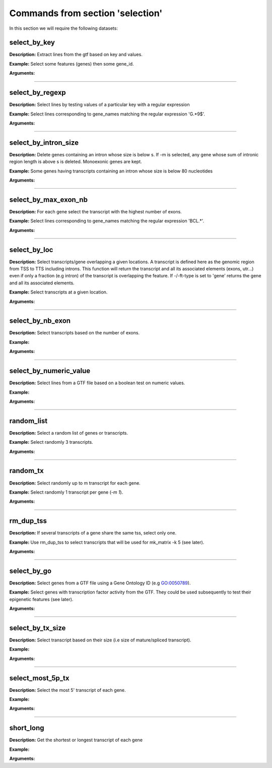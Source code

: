 Commands from section 'selection'
---------------------------------

In this section we will require the following datasets:


.. command-output:: gtftk get_example -q -d mini_real -f '*'
	:shell:

.. command-output:: gtftk get_example -q -d tiny_real -f '*'
	:shell:

.. command-output:: gtftk get_example -q -d simple -f '*'
	:shell:

select_by_key
~~~~~~~~~~~~~~~~~~~~~~

**Description:** Extract lines from the gtf based on key and values.


**Example:** Select some features (genes) then some gene_id.

.. command-output:: gtftk select_by_key -i simple.gtf -k feature -v gene | gtftk select_by_key -k gene_id -v G0002,G0003,G0004
	:shell:


**Arguments:**

.. command-output:: gtftk select_by_key -h
	:shell:

------------------------------------------------------------------------------------------------------------------

select_by_regexp
~~~~~~~~~~~~~~~~~~~~~~

**Description:** Select lines by testing values of a particular key with a regular expression

**Example:** Select lines corresponding to gene_names matching the regular expression 'G.*9$'.

.. command-output:: gtftk select_by_regexp -i simple.gtf -k gene_id -r 'G.*9$'
	:shell:

**Arguments:**

.. command-output:: gtftk select_by_regexp -h
	:shell:

------------------------------------------------------------------------------------------------------------------

select_by_intron_size
~~~~~~~~~~~~~~~~~~~~~~

**Description:** Delete genes containing an intron whose size is below s. If -m is selected, any gene whose sum of intronic region length is above s is deleted. Monoexonic genes are kept.

**Example:** Some genes having transcripts containing an intron whose size is below 80 nucleotides



.. command-output:: gtftk select_by_intron_size -s 200 -vd -i tiny_real.gtf.gz | gtftk intron_sizes | gtftk tabulate -k gene_name,transcript_id,intron_sizes -Hun
	:shell:

**Arguments:**

.. command-output:: gtftk select_by_regexp -h
	:shell:

------------------------------------------------------------------------------------------------------------------

select_by_max_exon_nb
~~~~~~~~~~~~~~~~~~~~~~

**Description:** For each gene select the transcript with the highest number of exons.


**Example:** Select lines corresponding to gene_names matching the regular expression 'BCL.*'.

.. command-output:: gtftk select_by_max_exon_nb -i simple.gtf | gtftk select_by_key -t
	:shell:

**Arguments:**

.. command-output:: gtftk select_by_max_exon_nb -h
	:shell:


------------------------------------------------------------------------------------------------------------------

select_by_loc
~~~~~~~~~~~~~~~~~~~~~~

**Description:** Select transcripts/gene overlapping a given locations. A transcript is defined here as the genomic region from TSS to TTS including introns. This function will return the transcript and all its associated elements (exons, utr...) even if only a fraction (e.g intron) of the transcript is overlapping the feature. If -/-ft-type is set to 'gene' returns the gene and all its associated elements.

**Example:** Select transcripts at a given location.

.. command-output:: gtftk select_by_key -k feature -v transcript -i simple.gtf | gtftk  select_by_loc -l chr1:10-15
	:shell:

**Arguments:**

.. command-output:: gtftk select_by_loc -h
	:shell:

------------------------------------------------------------------------------------------------------------------

select_by_nb_exon
~~~~~~~~~~~~~~~~~~~~~~

**Description:** Select transcripts based on the number of exons.

**Example:**

.. command-output::  gtftk select_by_nb_exon -m 2 -i simple.gtf | gtftk nb_exons| gtftk select_by_key -t
	:shell:

**Arguments:**

.. command-output:: gtftk select_by_nb_exon -h
	:shell:


------------------------------------------------------------------------------------------------------------------


select_by_numeric_value
~~~~~~~~~~~~~~~~~~~~~~~~~

**Description:** Select lines from a GTF file based on a boolean test on numeric values.

**Example:**

.. command-output:: gtftk join_attr -i simple.gtf  -j simple.join_mat -k gene_id -m|  gtftk select_by_numeric_value -t 'start < 10 and end > 10 and S1 == 0.5555 and S2 == 0.7' -n ".,?"
	:shell:

**Arguments:**

.. command-output:: gtftk select_by_numeric_value -h
	:shell:


------------------------------------------------------------------------------------------------------------------

random_list
~~~~~~~~~~~~~~~~~~~~~~

**Description:** Select a random list of genes or transcripts.

**Example:** Select randomly 3 transcripts.

.. command-output:: gtftk random_list -n 3 -i simple.gtf | gtftk count
	:shell:


**Arguments:**

.. command-output:: gtftk random_list -h
	:shell:

------------------------------------------------------------------------------------------------------------------

random_tx
~~~~~~~~~~~~~~~~~~~~~~

**Description:** Select randomly up to m transcript for each gene.

**Example:** Select randomly 1 transcript per gene (*-m 1*).

.. command-output:: gtftk random_tx -m 1 -i simple.gtf | gtftk select_by_key -k feature -v gene,transcript| gtftk tabulate -k gene_id,transcript_id
	:shell:

**Arguments:**

.. command-output:: gtftk random_tx -h
	:shell:

------------------------------------------------------------------------------------------------------------------

rm_dup_tss
~~~~~~~~~~~~~~~~~~~~~~

**Description:** If several transcripts of a gene share the same tss, select only one.

**Example:** Use rm_dup_tss to select transcripts that will be used for mk_matrix -k 5 (see later).

.. command-output:: gtftk rm_dup_tss -i simple.gtf | gtftk select_by_key -k feature -v transcript
	:shell:


**Arguments:**

.. command-output:: gtftk rm_dup_tss -h
	:shell:


------------------------------------------------------------------------------------------------------------------

select_by_go
~~~~~~~~~~~~~~~~~~~~~~

**Description:** Select genes from a GTF file using a Gene Ontology ID (e.g GO:0050789).

**Example:** Select genes with transcription factor activity from the GTF. They could be used subsequently to test their epigenetic features (see later).

.. command-output:: # gtftk select_by_go -s hsapiens -i mini_real.gtf.gz | gtftk select_by_key -k feature -v gene | gtftk tabulate -k gene_id,gene_name -Hun | head -6
	:shell:

**Arguments:**

.. command-output:: gtftk select_by_go -h
	:shell:


------------------------------------------------------------------------------------------------------------------

select_by_tx_size
~~~~~~~~~~~~~~~~~~~~~~

**Description:** Select transcript based on their size (i.e size of mature/spliced transcript).

**Example:**

.. command-output:: gtftk feature_size -t mature_rna -i simple.gtf |  gtftk select_by_tx_size -m 14 | gtftk tabulate -n -k gene_id,transcript_id,feat_size
	:shell:


**Arguments:**

.. command-output:: gtftk select_by_tx_size -h
	:shell:

------------------------------------------------------------------------------------------------------------------

select_most_5p_tx
~~~~~~~~~~~~~~~~~~~~~~

**Description:** Select the most 5' transcript of each gene.

**Example:**

.. command-output:: gtftk select_most_5p_tx -i simple.gtf | gtftk select_by_key -k feature -v transcript| gtftk tabulate -k gene_id,transcript_id
	:shell:

**Arguments:**

.. command-output:: gtftk select_most_5p_tx -h
	:shell:

------------------------------------------------------------------------------------------------------------------

short_long
~~~~~~~~~~~~~~~~~~~~~~

**Description:** Get the shortest or longest transcript of each gene

**Example:**

.. command-output:: gtftk short_long -i simple.gtf | gtftk select_by_key -k feature -v transcript| gtftk tabulate -k gene_id,transcript_id
	:shell:

**Arguments:**

.. command-output:: gtftk short_long -h
	:shell:

